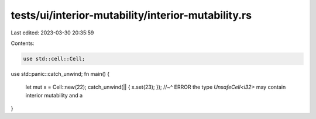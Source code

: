 tests/ui/interior-mutability/interior-mutability.rs
===================================================

Last edited: 2023-03-30 20:35:59

Contents:

.. code-block:: rs

    use std::cell::Cell;
use std::panic::catch_unwind;
fn main() {
    let mut x = Cell::new(22);
    catch_unwind(|| { x.set(23); });
    //~^ ERROR the type `UnsafeCell<i32>` may contain interior mutability and a
}


